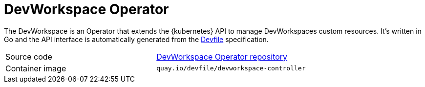 // Module included in the following assemblies:
//
// {prod-id-short}-workspace-controller-with-dw


[id="devworkspace-operator_{context}"]
= DevWorkspace Operator

The DevWorkspace is an Operator that extends the {kubernetes} API to manage DevWorkspaces custom resources. It's written in Go and the API interface is automatically generated from the https://github.com/devfile/api[Devfile] specification.

[cols=2*]
|===
| Source code
| link:https://github.com/devfile/devworkspace-operator[DevWorkspace Operator repository] 

| Container image
| `quay.io/devfile/devworkspace-controller`

|===
